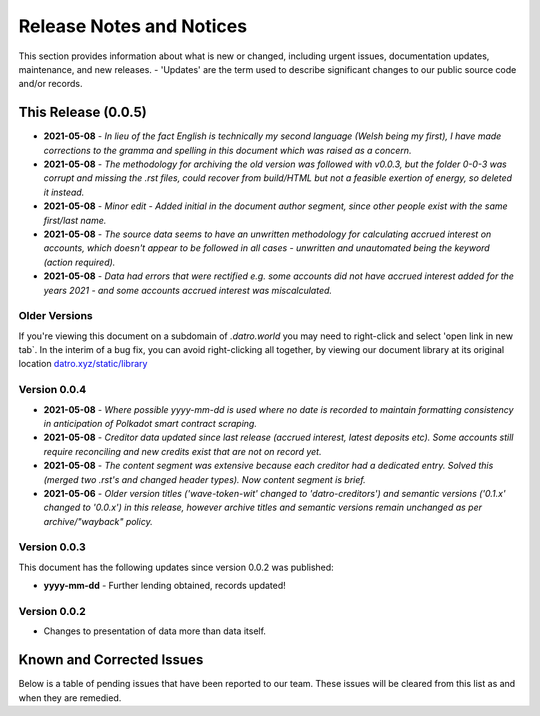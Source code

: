 Release Notes and Notices
===============================

This section provides information about what is new or changed, including urgent issues, documentation updates, maintenance, and new releases.
- 'Updates' are the term used to describe significant changes to our public source code and/or records.  
 

This Release (0.0.5)
~~~~~~~~~~~~~~~~~~~~~

- **2021-05-08** - `In lieu of the fact English is technically my second language (Welsh being my first), I have made corrections to the gramma and spelling in this document which was raised as a concern.`   
- **2021-05-08** - `The methodology for archiving the old version was followed with v0.0.3, but the folder 0-0-3 was corrupt and missing the .rst files, could recover from build/HTML but not a feasible exertion of energy, so deleted it instead.`
- **2021-05-08** - `Minor edit - Added initial in the document author segment, since other people exist with the same first/last name.`
- **2021-05-08** - `The source data seems to have an unwritten methodology for calculating accrued interest on accounts, which doesn't appear to be followed in all cases - unwritten and unautomated being the keyword (action required).`
- **2021-05-08** - `Data had errors that were rectified e.g. some accounts did not have accrued interest added for the years 2021 - and some accounts accrued interest was miscalculated.` 


Older Versions
####################

If you're viewing this document on a subdomain of `.datro.world` you may need to right-click and select 'open link in new tab`.
In the interim of a bug fix, you can avoid right-clicking all together, by viewing our document library at its original location `datro.xyz/static/library <https://datro.xyz/static/library>`__


.. csv-table:: Older Versions of this Document
   :file: _static/olderversions.csv
   :widths: 20, 20, 20, 40
   :header-rows: 1
   

Version 0.0.4
###############

- **2021-05-08** - `Where possible yyyy-mm-dd is used where no date is recorded to maintain formatting consistency in anticipation of Polkadot smart contract scraping.`
- **2021-05-08** - `Creditor data updated since last release (accrued interest, latest deposits etc). Some accounts still require reconciling and new credits exist that are not on record yet.`
- **2021-05-08** - `The content segment was extensive because each creditor had a dedicated entry. Solved this (merged two .rst's and changed header types). Now content segment is brief.`
- **2021-05-06** - `Older version titles ('wave-token-wit' changed to 'datro-creditors') and semantic versions ('0.1.x' changed to '0.0.x') in this release, however archive titles and semantic versions remain unchanged as per archive/"wayback" policy.`

   
Version 0.0.3
###############

This document has the following updates since version 0.0.2 was published:

- **yyyy-mm-dd** - Further lending obtained, records updated!

Version 0.0.2
####################

- Changes to presentation of data more than data itself. 
   

Known and Corrected Issues
~~~~~~~~~~~~~~~~~~~~~~~~~~~~~~~~~~~~~~~~~~~~~~~~~~~~~~

Below is a table of pending issues that have been reported to our team.
These issues will be cleared from this list as and when they are remedied.


.. csv-table:: Known Issues
   :file: _static/issues.csv
   :widths: 20, 10, 15, 55
   :header-rows: 1





